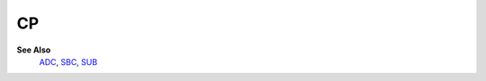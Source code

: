CP
--------

**See Also**
	`ADC </en/latest/is-adc.html>`_, `SBC </en/latest/is-sbc.html>`_, `SUB </en/latest/is-sub.html>`_
